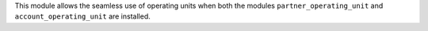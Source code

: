 This module allows the seamless use of operating units when both the modules
``partner_operating_unit`` and ``account_operating_unit`` are installed.
